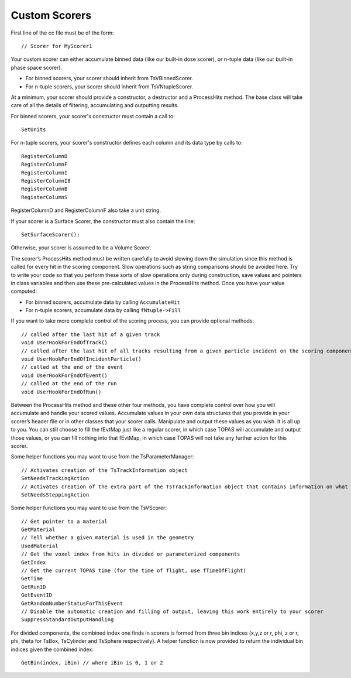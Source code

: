 Custom Scorers
==============

.. highlight:: c++

First line of the cc file must be of the form::

    // Scorer for MyScorer1

Your custom scorer can either accumulate binned data (like our built-in dose scorer), or n-tuple data (like our built-in phase space scorer).

* For binned scorers, your scorer should inherit from TsVBinnedScorer.
* For n-tuple scorers, your scorer should inherit from TsVNtupleScorer.

At a minimum, your scorer should provide a constructor, a destructor and a ProcessHits method. The base class will take care of all the details of filtering, accumulating and outputting results.

For binned scorers, your scorer's constructor must contain a call to::

    SetUnits

For n-tuple scorers, your scorer's constructor defines each column and its data type by calls to::

    RegisterColumnD
    RegisterColumnF
    RegisterColumnI
    RegisterColumnI8
    RegisterColumnB
    RegisterColumnS

RegisterColumnD and RegisterColumnF also take a unit string.

If your scorer is a Surface Scorer, the constructor must also contain the line::

    SetSurfaceScorer();

Otherwise, your scorer is assumed to be a Volume Scorer.

The scorer’s ProcessHits method must be written carefully to avoid slowing down the simulation since this method is called for every hit in the scoring component. Slow operations such as string comparisons should be avoided here. Try to write your code so that you perform these sorts of slow operations only during construction, save values and pointers in class variables and then use these pre-calculated values in the ProcessHits method. Once you have your value computed:

* For binned scorers, accumulate data by calling ``AccumulateHit``
* For n-tuple scorers, accumulate data by calling ``fNtuple->Fill``

If you want to take more complete control of the scoring process, you can provide optional methods::

    // called after the last hit of a given track
    void UserHookForEndOfTrack()
    // called after the last hit of all tracks resulting from a given particle incident on the scoring component
    void UserHookForEndOfIncidentParticle()
    // called at the end of the event
    void UserHookForEndOfEvent()
    // called at the end of the run
    void UserHookForEndOfRun()

Between the ProcessHits method and these other four methods, you have complete control over how you will accumulate and handle your scored values. Accumulate values in your own data structures that you provide in your scorer’s header file or in other classes that your scorer calls. Manipulate and output these values as you wish. It is all up to you. You can still choose to fill the fEvtMap just like a regular scorer, in which case TOPAS will accumulate and output those values, or you can fill nothing into that fEvtMap, in which case TOPAS will not take any further action for this scorer.

Some helper functions you may want to use from the TsParameterManager::

    // Activates creation of the TsTrackInformation object
    SetNeedsTrackingAction
    // Activates creation of the extra part of the TsTrackInformation object that contains information on what volumes were traversed
    SetNeedsSteppingAction

Some helper functions you may want to use from the TsVScorer::

    // Get pointer to a material
    GetMaterial
    // Tell whether a given material is used in the geometry
    UsedMaterial
    // Get the voxel index from hits in divided or parameterized components
    GetIndex
    // Get the current TOPAS time (for the time of flight, use fTimeOfFlight)
    GetTime
    GetRunID
    GetEventID
    GetRandomNumberStatusForThisEvent
    // Disable the automatic creation and filling of output, leaving this work entirely to your scorer
    SuppressStandardOutputHandling

For divided components, the combined index one finds in scorers is formed from three bin indices (x,y,z or r, phi, z or r, phi, theta for TsBox, TsCylinder and TsSphere respectively). A helper function is now provided to return the individual bin indices given the combined index::

    GetBin(index, iBin) // where iBin is 0, 1 or 2
